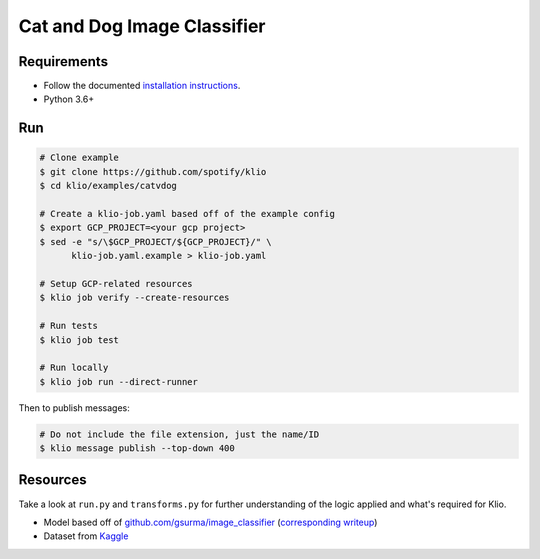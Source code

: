 Cat and Dog Image Classifier
============================

Requirements
------------

* Follow the documented `installation instructions <https://docs.klio.io/en/latest/userguide/quickstart/installation.html>`_.
* Python 3.6+

Run
---

.. code-block:: sh

    # Clone example
    $ git clone https://github.com/spotify/klio
    $ cd klio/examples/catvdog

    # Create a klio-job.yaml based off of the example config
    $ export GCP_PROJECT=<your gcp project>
    $ sed -e "s/\$GCP_PROJECT/${GCP_PROJECT}/" \
          klio-job.yaml.example > klio-job.yaml

    # Setup GCP-related resources
    $ klio job verify --create-resources

    # Run tests
    $ klio job test

    # Run locally
    $ klio job run --direct-runner

Then to publish messages:

.. code-block:: sh

    # Do not include the file extension, just the name/ID
    $ klio message publish --top-down 400


Resources
---------

Take a look at ``run.py`` and ``transforms.py`` for further understanding of the logic applied and what's required for Klio.

* Model based off of `github.com/gsurma/image_classifier <https://github.com/gsurma/image_classifier>`_ (`corresponding writeup <https://towardsdatascience.com/image-classifier-cats-vs-dogs-with-convolutional-neural-networks-cnns-and-google-colabs-4e9af21ae7a8>`_)
* Dataset from `Kaggle <https://www.kaggle.com/c/dogs-vs-cats>`_

